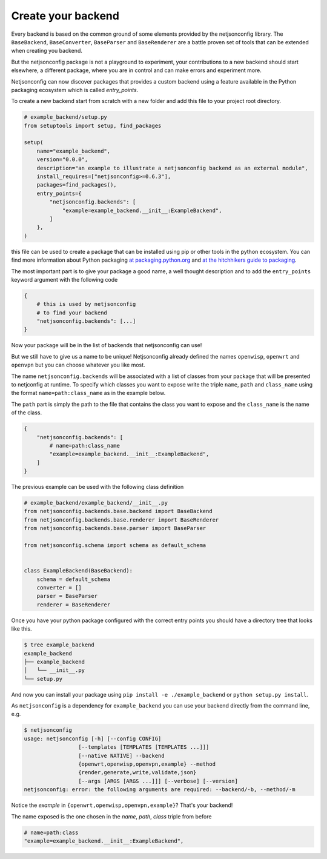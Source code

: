 Create your backend
===================

Every backend is based on the common ground of some elements provided by
the netjsonconfig library. The ``BaseBackend``, ``BaseConverter``,
``BaseParser`` and ``BaseRenderer`` are a battle proven set of tools that
can be extended when creating you backend.

But the netjsonconfig package is not a playground to experiment, your
contributions to a new backend should start elsewhere, a different
package, where you are in control and can make errors and experiment more.

Netjsonconfig can now discover packages that provides a custom backend
using a feature available in the Python packaging ecosystem which is
called `entry_points`.

To create a new backend start from scratch with a new folder and add this
file to your project root directory.

.. code-block:: python

    # example_backend/setup.py
    from setuptools import setup, find_packages

    setup(
        name="example_backend",
        version="0.0.0",
        description="an example to illustrate a netjsonconfig backend as an external module",
        install_requires=["netjsonconfig>=0.6.3"],
        packages=find_packages(),
        entry_points={
            "netjsonconfig.backends": [
                "example=example_backend.__init__:ExampleBackend",
            ]
        },
    )

this file can be used to create a package that can be installed using pip
or other tools in the python ecosystem. You can find more information
about Python packaging `at packaging.python.org
<https://packaging.python.org/>`_ and `at the hitchhikers guide to
packaging
<https://the-hitchhikers-guide-to-packaging.readthedocs.io/en/latest/>`_.

The most important part is to give your package a good name, a well
thought description and to add the ``entry_points`` keyword argument with
the following code

.. code-block:: python

    {
        # this is used by netjsonconfig
        # to find your backend
        "netjsonconfig.backends": [...]
    }

Now your package will be in the list of backends that netjsonconfig can
use!

But we still have to give us a name to be unique! Netjsonconfig already
defined the names ``openwisp``, ``openwrt`` and ``openvpn`` but you can
choose whatever you like most.

The name ``netjsonconfig.backends`` will be associated with a list of
classes from your package that will be presented to netjconfig at runtime.
To specify which classes you want to expose write the triple ``name``,
``path`` and ``class_name`` using the format ``name=path:class_name`` as
in the example below.

The ``path`` part is simply the path to the file that contains the class
you want to expose and the ``class_name`` is the name of the class.

.. code-block:: python

    {
        "netjsonconfig.backends": [
            # name=path:class_name
            "example=example_backend.__init__:ExampleBackend",
        ]
    }

The previous example can be used with the following class definition

.. code-block:: python

    # example_backend/example_backend/__init__.py
    from netjsonconfig.backends.base.backend import BaseBackend
    from netjsonconfig.backends.base.renderer import BaseRenderer
    from netjsonconfig.backends.base.parser import BaseParser

    from netjsonconfig.schema import schema as default_schema


    class ExampleBackend(BaseBackend):
        schema = default_schema
        converter = []
        parser = BaseParser
        renderer = BaseRenderer

Once you have your python package configured with the correct entry points
you should have a directory tree that looks like this.

.. code-block:: bash

    $ tree example_backend
    example_backend
    ├── example_backend
    │   └── __init__.py
    └── setup.py

And now you can install your package using ``pip install -e
./example_backend`` or ``python setup.py install``.

As ``netjsonconfig`` is a dependency for ``example_backend`` you can use
your backend directly from the command line, e.g.

.. code-block:: bash

    $ netjsonconfig
    usage: netjsonconfig [-h] [--config CONFIG]
                     [--templates [TEMPLATES [TEMPLATES ...]]]
                     [--native NATIVE] --backend
                     {openwrt,openwisp,openvpn,example} --method
                     {render,generate,write,validate,json}
                     [--args [ARGS [ARGS ...]]] [--verbose] [--version]
    netjsonconfig: error: the following arguments are required: --backend/-b, --method/-m

Notice the *example* in ``{openwrt,openwisp,openvpn,example}``? That's
your backend!

The name exposed is the one chosen in the *name*, *path*, *class* triple
from before

.. code-block:: python

    # name=path:class
    "example=example_backend.__init__:ExampleBackend",
